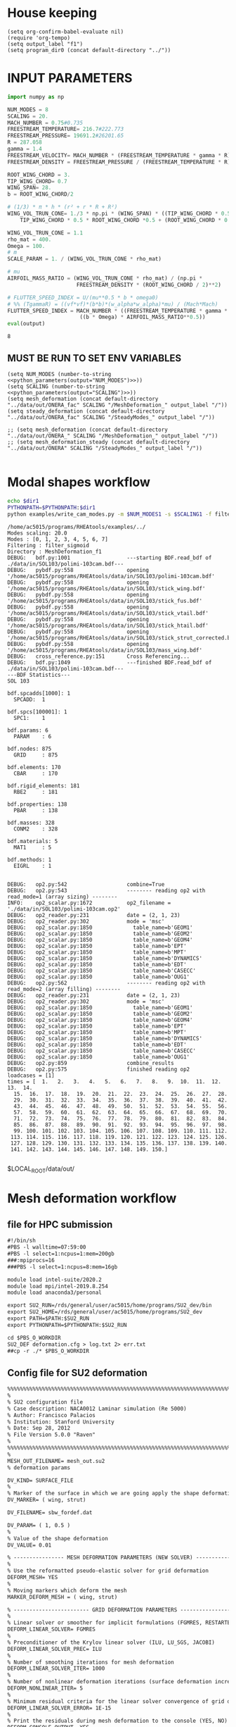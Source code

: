 * House keeping
#+begin_src elisp :results none
  (setq org-confirm-babel-evaluate nil)
  (require 'org-tempo)
  (setq output_label "f1") 
  (setq program_dir0 (concat default-directory "../"))
#+end_src

* INPUT PARAMETERS
#+NAME: python_parameters
#+begin_src python :session py1 :var output="NUM_MODES"
  import numpy as np

  NUM_MODES = 8
  SCALING = 20.
  MACH_NUMBER = 0.75#0.735
  FREESTREAM_TEMPERATURE= 216.7#222.773
  FREESTREAM_PRESSURE= 19691.2#26201.65
  R = 287.058
  gamma = 1.4  
  FREESTREAM_VELOCITY= MACH_NUMBER * (FREESTREAM_TEMPERATURE * gamma * R) ** 0.5
  FREESTREAM_DENSITY = FREESTREAM_PRESSURE / (FREESTREAM_TEMPERATURE * R)

  ROOT_WING_CHORD = 3.
  TIP_WING_CHORD= 0.7
  WING_SPAN= 28.
  b = ROOT_WING_CHORD/2

  # (1/3) * π * h * (r² + r * R + R²)
  WING_VOL_TRUN_CONE= 1./3 * np.pi * (WING_SPAN) * ((TIP_WING_CHORD * 0.5)**2 +
      TIP_WING_CHORD * 0.5 * ROOT_WING_CHORD *0.5 + (ROOT_WING_CHORD * 0.5)**2)

  WING_VOL_TRUN_CONE = 1.1
  rho_mat = 400.
  Omega = 100.
  # m
  SCALE_PARAM = 1. / (WING_VOL_TRUN_CONE * rho_mat)

  # mu
  AIRFOIL_MASS_RATIO = (WING_VOL_TRUN_CONE * rho_mat) / (np.pi *
                        FREESTREAM_DENSITY * (ROOT_WING_CHORD / 2)**2)

  # FLUTTER_SPEED_INDEX = U/(mu**0.5 * b * omega0)
  # %% (TgammaR) = ((vf*vf)*(b*b)*(w_alpha*w_alpha)*mu) / (Mach*Mach)
  FLUTTER_SPEED_INDEX = MACH_NUMBER * ((FREESTREAM_TEMPERATURE * gamma * R) ** 0.5 /
                         ((b * Omega) * AIRFOIL_MASS_RATIO**0.5))
  eval(output)
#+end_src

#+RESULTS: python_parameters
: 8

** MUST BE RUN TO SET ENV VARIABLES
#+begin_src elisp  :noweb yes
  (setq NUM_MODES (number-to-string <<python_parameters(output="NUM_MODES")>>))
  (setq SCALING (number-to-string <<python_parameters(output="SCALING")>>))
  (setq mesh_deformation (concat default-directory "../data/out/ONERA_fac" SCALING "/MeshDeformation_" output_label "/"))
  (setq steady_deformation (concat default-directory "../data/out/ONERA_fac" SCALING "/SteadyModes_" output_label "/"))

  ;; (setq mesh_deformation (concat default-directory "../data/out/ONERA_" SCALING "/MeshDeformation_" output_label "/"))
  ;; (setq mesh_deformation_steady (concat default-directory "../data/out/ONERA" SCALING "/SteadyModes_" output_label "/"))

#+end_src

#+RESULTS:
: 20.0


* Modal shapes workflow
#+NAME: ModalShapes
#+begin_src bash :dir (print program_dir0) :shebang #!/usr/bin/zsh :results output :var OUTPUT_DIR=(print mesh_deformation) dir1=(print program_dir0) NUM_MODES1=(print NUM_MODES) SCALING1=(print SCALING) :tangle (print (concat mesh_deformation "/generate_modes.sh")) :async
  echo $dir1
  PYTHONPATH=$PYTHONPATH:$dir1
  python examples/write_cam_modes.py -m $NUM_MODES1 -s $SCALING1 -f filter_sigmoid -d $OUTPUT_DIR
#+end_src

#+RESULTS: ModalShapes
#+begin_example
/home/ac5015/programs/RHEAtools/examples/../
Modes scaling: 20.0
Modes : [0, 1, 2, 3, 4, 5, 6, 7]
Filtering : filter_sigmoid
Directory : MeshDeformation_f1
DEBUG:   bdf.py:1001                  ---starting BDF.read_bdf of ./data/in/SOL103/polimi-103cam.bdf---
DEBUG:   pybdf.py:558                 opening '/home/ac5015/programs/RHEAtools/data/in/SOL103/polimi-103cam.bdf'
DEBUG:   pybdf.py:558                 opening '/home/ac5015/programs/RHEAtools/data/in/SOL103/stick_wing.bdf'
DEBUG:   pybdf.py:558                 opening '/home/ac5015/programs/RHEAtools/data/in/SOL103/stick_fus.bdf'
DEBUG:   pybdf.py:558                 opening '/home/ac5015/programs/RHEAtools/data/in/SOL103/stick_vtail.bdf'
DEBUG:   pybdf.py:558                 opening '/home/ac5015/programs/RHEAtools/data/in/SOL103/stick_htail.bdf'
DEBUG:   pybdf.py:558                 opening '/home/ac5015/programs/RHEAtools/data/in/SOL103/stick_strut_corrected.bdf'
DEBUG:   pybdf.py:558                 opening '/home/ac5015/programs/RHEAtools/data/in/SOL103/mass_wing.bdf'
DEBUG:   cross_reference.py:151       Cross Referencing...
DEBUG:   bdf.py:1049                  ---finished BDF.read_bdf of ./data/in/SOL103/polimi-103cam.bdf---
---BDF Statistics---
SOL 103

bdf.spcadds[1000]: 1
  SPCADD:  1

bdf.spcs[100001]: 1
  SPC1:    1

bdf.params: 6
  PARAM    : 6

bdf.nodes: 875
  GRID     : 875

bdf.elements: 170
  CBAR     : 170

bdf.rigid_elements: 181
  RBE2     : 181

bdf.properties: 138
  PBAR     : 138

bdf.masses: 328
  CONM2    : 328

bdf.materials: 5
  MAT1     : 5

bdf.methods: 1
  EIGRL    : 1


DEBUG:   op2.py:542                   combine=True
DEBUG:   op2.py:543                   -------- reading op2 with read_mode=1 (array sizing) --------
INFO:    op2_scalar.py:1672           op2_filename = './data/in/SOL103/polimi-103cam.op2'
DEBUG:   op2_reader.py:231            date = (2, 1, 23)
DEBUG:   op2_reader.py:302            mode = 'msc'
DEBUG:   op2_scalar.py:1850             table_name=b'GEOM1'
DEBUG:   op2_scalar.py:1850             table_name=b'GEOM2'
DEBUG:   op2_scalar.py:1850             table_name=b'GEOM4'
DEBUG:   op2_scalar.py:1850             table_name=b'EPT'
DEBUG:   op2_scalar.py:1850             table_name=b'MPT'
DEBUG:   op2_scalar.py:1850             table_name=b'DYNAMICS'
DEBUG:   op2_scalar.py:1850             table_name=b'EDT'
DEBUG:   op2_scalar.py:1850             table_name=b'CASECC'
DEBUG:   op2_scalar.py:1850             table_name=b'OUG1'
DEBUG:   op2.py:562                   -------- reading op2 with read_mode=2 (array filling) --------
DEBUG:   op2_reader.py:231            date = (2, 1, 23)
DEBUG:   op2_reader.py:302            mode = 'msc'
DEBUG:   op2_scalar.py:1850             table_name=b'GEOM1'
DEBUG:   op2_scalar.py:1850             table_name=b'GEOM2'
DEBUG:   op2_scalar.py:1850             table_name=b'GEOM4'
DEBUG:   op2_scalar.py:1850             table_name=b'EPT'
DEBUG:   op2_scalar.py:1850             table_name=b'MPT'
DEBUG:   op2_scalar.py:1850             table_name=b'DYNAMICS'
DEBUG:   op2_scalar.py:1850             table_name=b'EDT'
DEBUG:   op2_scalar.py:1850             table_name=b'CASECC'
DEBUG:   op2_scalar.py:1850             table_name=b'OUG1'
DEBUG:   op2.py:859                   combine_results
DEBUG:   op2.py:575                   finished reading op2
loadcases = [1]
times = [  1.   2.   3.   4.   5.   6.   7.   8.   9.  10.  11.  12.  13.  14.
  15.  16.  17.  18.  19.  20.  21.  22.  23.  24.  25.  26.  27.  28.
  29.  30.  31.  32.  33.  34.  35.  36.  37.  38.  39.  40.  41.  42.
  43.  44.  45.  46.  47.  48.  49.  50.  51.  52.  53.  54.  55.  56.
  57.  58.  59.  60.  61.  62.  63.  64.  65.  66.  67.  68.  69.  70.
  71.  72.  73.  74.  75.  76.  77.  78.  79.  80.  81.  82.  83.  84.
  85.  86.  87.  88.  89.  90.  91.  92.  93.  94.  95.  96.  97.  98.
  99. 100. 101. 102. 103. 104. 105. 106. 107. 108. 109. 110. 111. 112.
 113. 114. 115. 116. 117. 118. 119. 120. 121. 122. 123. 124. 125. 126.
 127. 128. 129. 130. 131. 132. 133. 134. 135. 136. 137. 138. 139. 140.
 141. 142. 143. 144. 145. 146. 147. 148. 149. 150.]

#+end_example

$LOCAL_ROOT/data/out/
* Mesh deformation workflow
** file for HPC submission
#+begin_src org :tangle (print (concat mesh_deformation "/run.pbs")) :mkdirp yes
  #!/bin/sh
  #PBS -l walltime=07:59:00
  #PBS -l select=1:ncpus=1:mem=200gb
  ###:mpiprocs=16
  ###PBS -l select=1:ncpus=8:mem=16gb

  module load intel-suite/2020.2
  module load mpi/intel-2019.8.254
  module load anaconda3/personal

  export SU2_RUN=/rds/general/user/ac5015/home/programs/SU2_dev/bin
  export SU2_HOME=/rds/general/user/ac5015/home/programs/SU2_dev
  export PATH=$PATH:$SU2_RUN
  export PYTHONPATH=$PYTHONPATH:$SU2_RUN

  cd $PBS_O_WORKDIR
  SU2_DEF deformation.cfg > log.txt 2> err.txt
  ##cp -r ./* $PBS_O_WORKDIR
#+end_src
** Config file for SU2 deformation
#+begin_src org :tangle (print (concat mesh_deformation "/deformation.cfg")) :mkdirp yes :noweb yes
  %%%%%%%%%%%%%%%%%%%%%%%%%%%%%%%%%%%%%%%%%%%%%%%%%%%%%%%%%%%%%%%%%%%%%%%%%%%%%%%%
  %                                                                              %
  % SU2 configuration file                                                       %
  % Case description: NACA0012 Laminar simulation (Re 5000)                      %
  % Author: Francisco Palacios                                                   %
  % Institution: Stanford University                                             %
  % Date: Sep 28, 2012                                                           %
  % File Version 5.0.0 "Raven"                                                %
  %                                                                              %
  %%%%%%%%%%%%%%%%%%%%%%%%%%%%%%%%%%%%%%%%%%%%%%%%%%%%%%%%%%%%%%%%%%%%%%%%%%%%%%%%
  %
  MESH_OUT_FILENAME= mesh_out.su2
  % deformation params

  DV_KIND= SURFACE_FILE
  %
  % Marker of the surface in which we are going apply the shape deformation
  DV_MARKER= ( wing, strut)

  DV_FILENAME= sbw_fordef.dat

  DV_PARAM= ( 1, 0.5 )
  %
  % Value of the shape deformation
  DV_VALUE= 0.01

  % ---------------- MESH DEFORMATION PARAMETERS (NEW SOLVER) -------------------%
  %
  % Use the reformatted pseudo-elastic solver for grid deformation
  DEFORM_MESH= YES
  %
  % Moving markers which deform the mesh
  MARKER_DEFORM_MESH = ( wing, strut)

  % ------------------------ GRID DEFORMATION PARAMETERS ------------------------%
  %
  % Linear solver or smoother for implicit formulations (FGMRES, RESTARTED_FGMRES, BCGSTAB)
  DEFORM_LINEAR_SOLVER= FGMRES
  %
  % Preconditioner of the Krylov linear solver (ILU, LU_SGS, JACOBI)
  DEFORM_LINEAR_SOLVER_PREC= ILU
  %
  % Number of smoothing iterations for mesh deformation
  DEFORM_LINEAR_SOLVER_ITER= 1000
  %
  % Number of nonlinear deformation iterations (surface deformation increments)
  DEFORM_NONLINEAR_ITER= 5
  %
  % Minimum residual criteria for the linear solver convergence of grid deformation
  DEFORM_LINEAR_SOLVER_ERROR= 1E-15
  %
  % Print the residuals during mesh deformation to the console (YES, NO)
  DEFORM_CONSOLE_OUTPUT= YES
  %
  % Deformation coefficient (linear elasticity limits from -1.0 to 0.5, a larger
  % value is also possible)
  DEFORM_COEFF = 1E6
  %
  % Type of element stiffness imposed for FEA mesh deformation (INVERSE_VOLUME,
  %                                           WALL_DISTANCE, CONSTANT_STIFFNESS)
  DEFORM_STIFFNESS_TYPE= WALL_DISTANCE
  %
  % Deform the grid only close to the surface. It is possible to specify how much
  % of the volumetric grid is going to be deformed in meters or inches (1E6 by default)
  DEFORM_LIMIT = 1E6
  %
  % Visualize the surface deformation (NO, YES)
  %%VISUALIZE_SURFACE_DEF= YES
  %
  % Visualize the volume deformation (NO, YES)
  %%VISUALIZE_VOLUME_DEF= YES
  %
  % ------------------------- INPUT/OUTPUT INFORMATION --------------------------%
  %
  % Mesh input file
  MESH_FILENAME= ../../../ONERA/M1/0901_inv.su2
  MESH_FORMAT= SU2
  TABULAR_FORMAT= CSV
  SCREEN_OUTPUT= (INNER_ITER, WALL_TIME, CAUCHY_DRAG, RMS_DENSITY, AERO_COEFF)
  HISTORY_OUTPUT= (ITER, FLOW_COEFF, CAUCHY, RMS_RES, AERO_COEFF)
  VOLUME_OUTPUT= (COORDINATES, SOLUTION, PRIMITIVE)
  OUTPUT_FILES= (PARAVIEW, SURFACE_PARAVIEW, SURFACE_CSV)
  %
  %
  SOLUTION_FILENAME= restart_flow_00001.csv
  RESTART_FILENAME= restart_flow.csv
  CONV_FILENAME= history.csv
  VOLUME_FILENAME= cube_volume
  SURFACE_FILENAME= cube_surface
  %
  %
  %%%%%%%%%%%%%%%%% SOLVER STUFF NOT NEEDED BELOW %%%%%%%%%%%%%%%%%%%%%%%%%%%%%%%%%
  <<steady_modes_freestream>>
  <<steady_modes_reference>>
  <<steady_modes_bc>>
  <<steady_modes_numerics>>
#+end_src
** Copy deformed modal shapes files to HPC and run deformation
#+begin_src shell :tangle (print (concat mesh_deformation "/hpc.sh")) :mkdirp yes :shebang   #!/usr/bin/zsh :var DIR1=(print program_dir0) DIR2=(print (concat "ONERA_fac" SCALING)) :var NUM_MODES1=(print NUM_MODES)

  for i in {0..$NUM_MODES1..1}
    do
        echo "Copying Interpolated Mode $i"
        sshpass -f $DIR1/examples/pas ssh ac5015@login.hpc.imperial.ac.uk << EOF
        cd $HOME/runs
        mkdir -p "$DIR2/MeshDeformation/M$i"
    exit
  EOF
        sshpass -f $DIR1/examples/pas scp $DIR1/$LOCAL_ROOT/data/out/ONERA/MeshDeformation/SU2_mesh/M$i/sbw_fordef.dat ac5015@login.hpc.imperial.ac.uk:$HOME/$REMOTE_ROOT/$MeshDeformation/M$i/sbw_fordef.dat

        echo "Submitting Mode $i"
        sshpass -f $DIR1/examples/pas scp $DIR1/data/out/ONERA/MeshDeformation/run.pbs ac5015@login.hpc.imperial.ac.uk:$HOME/runs/$DIR2/MeshDeformation/M$i/run.pbs
        sshpass -f $DIR1/examples/pas scp $DIR1/data/out/ONERA/MeshDeformation/deformation.cfg ac5015@login.hpc.imperial.ac.uk:$HOME/runs/$DIR2/MeshDeformation/M$i/deformation.cfg

        sshpass -f $DIR1/examples/pas ssh ac5015@login.hpc.imperial.ac.uk << EOF
        cd $HOME/runs/$DIR2/MeshDeformation/M$i/
        qsub run.pbs
    exit
  EOF

  done

#+end_src
** Retrieve paraview surface
#+begin_src shell :tangle (print (concat mesh_deformation "/retrieve_deformedmesh.sh")) :mkdirp yes :shebang   #!/usr/bin/zsh :var DIR1=(print program_dir0) DIR2=(print (concat "ONERA_fac" SCALING)) NUM_MODES1=(print NUM_MODES)
  for i in {0..$NUM_MODES1..1}
    do

        echo "Copying surface_deformed.vtu from Mode $i"
        sshpass -f $DIR1/examples/pas scp ac5015@login.hpc.imperial.ac.uk:$HOME/runs/$DIR2/MeshDeformation/M$i/surface_deformed.vtu $DIR1/data/out/ONERA/MeshDeformation/SU2_mesh/M$i/surface_deformed.vtu 

  done
#+end_src

* Steady computation of modal shapes workflow
** file for HPC submission
#+begin_src org :tangle (print (concat mesh_deformation_steady "/run.pbs")) :mkdirp yes
  #!/bin/sh
  #PBS -l walltime=22:59:00
  #PBS -l select=1:ncpus=1:mem=99gb
  ###:mpiprocs=16
  ###PBS -l select=1:ncpus=8:mem=16gb

  module load intel-suite/2020.2
  module load mpi/intel-2019.8.254
  module load anaconda3/personal

  export SU2_RUN=/rds/general/user/ac5015/home/programs/SU2_dev/bin
  export SU2_HOME=/rds/general/user/ac5015/home/programs/SU2_dev
  export PATH=$PATH:$SU2_RUN
  export PYTHONPATH=$PYTHONPATH:$SU2_RUN

  cd $PBS_O_WORKDIR
  SU2_CFD euler_onera.cfg > log.txt 2> err.txt
  ##cp -r ./* $PBS_O_WORKDIR
#+end_src
** Input SU2 config file for deformation
:PROPERTIES:
:header-args: :tangle (print (concat mesh_deformation_steady "/euler-onera0.cfg")) :mkdirp yes
:END:
*** Fluid solver
#+begin_src org 
  %%%%%%%%%%%%%%%%%%%%%%%%%%%%%%%%%%%%%%%%%%%%%%%%%%%%%%%%%%%%%%%%%%%%%%%%%%%%%%%%
  %                                                                              %
  % SU2 configuration file                                                       %
  % Case description: MRSBW VISCOUS SIMULATION RE 16.6M                          %
  % Author: Francisco Palacios                                                   %
  % Institution: Stanford University                                             %
  % Date: Sep 28, 2012                                                           %
  % File Version 5.0.0 "Raven"                                                %
  %                                                                              %
  %%%%%%%%%%%%%%%%%%%%%%%%%%%%%%%%%%%%%%%%%%%%%%%%%%%%%%%%%%%%%%%%%%%%%%%%%%%%%%%%
  % ------------- DIRECT, ADJOINT, AND LINEARIZED PROBLEM DEFINITION ------------%
  %
  % Physical governing equations (EULER, NAVIER_STOKES, NS_PLASMA)
  %                               
  SOLVER = EULER
  %REF_DIMENSIONALIZATION= DIMENSIONAL
  MATH_PROBLEM= DIRECT
  %
  RESTART_SOL= NO
  %WRT_BINARY_RESTART= NO
  READ_BINARY_RESTART= NO
#+end_src
*** Free-stream conditions
#+NAME: steady_modes_freestream
#+begin_src org :noweb yes
  % -------------------- COMPRESSIBLE FREE-STREAM DEFINITION --------------------%
  %
  AOA= 0.0
  FREESTREAM_TEMPERATURE= <<python_parameters(output="FREESTREAM_TEMPERATURE")>>
  FREESTREAM_PRESSURE= <<python_parameters(output="FREESTREAM_PRESSURE")>>
  MACH_NUMBER= <<python_parameters(output="MACH_NUMBER")>>
  SIDESLIP_ANGLE= 0.0  
#+end_src
*** Reference values
#+NAME: steady_modes_reference
#+begin_src org 
% ---------------------- REFERENCE VALUE DEFINITION ---------------------------%
%
%
%guesstimate for the ref_origin_moment_xyz
REF_ORIGIN_MOMENT_X = 28.76
REF_ORIGIN_MOMENT_Y = 10
REF_ORIGIN_MOMENT_Z = 2.77
REF_LENGTH= 3.04
REF_AREA= 80.0
%
#+end_src
*** Boundary conditions
#+NAME: steady_modes_bc
#+begin_src org 
% -------------------- BOUNDARY CONDITION DEFINITION --------------------------%
%
%
MARKER_FAR= ( farfield )
MARKER_SYM= ( symmetry )
MARKER_EULER= ( wing, strut, fuselage, wing_fairing, strut_fairing )
MARKER_PLOTTING= ( wing, strut, fuselage, wing_fairing, strut_fairing )
MARKER_MONITORING= ( wing, strut, fuselage, wing_fairing, strut_fairing )
%
#+end_src
*** Numerics and convergence
#+NAME: steady_modes_numerics
#+begin_src org 
% ------------- COMMON PARAMETERS DEFINING THE NUMERICAL METHOD ---------------%
%
%
NUM_METHOD_GRAD= WEIGHTED_LEAST_SQUARES
CFL_NUMBER= 10
CFL_ADAPT= NO
CFL_ADAPT_PARAM= ( 1.5, 0.5, 1.0, 100.0 )
RK_ALPHA_COEFF= ( 0.66667, 0.66667, 1.000000 )
ITER= 10000
LINEAR_SOLVER= FGMRES
LINEAR_SOLVER_ERROR= 1E-4
LINEAR_SOLVER_PREC= ILU
LINEAR_SOLVER_ITER= 10
%
%
% -------------------------- MULTIGRID PARAMETERS -----------------------------%
%
%
% Multi-Grid Levels (0 = no multi-grid)
MGLEVEL= 0
MGCYCLE= V_CYCLE
MG_PRE_SMOOTH= ( 1, 2, 2, 2 )
MG_POST_SMOOTH= ( 0, 0, 0, 0 )
MG_CORRECTION_SMOOTH= ( 0, 0, 0, 0 )
MG_DAMP_RESTRICTION= 0.85
MG_DAMP_PROLONGATION= 0.85
%
%
% -------------------- FLOW NUMERICAL METHOD DEFINITION -----------------------%
%
%
CONV_NUM_METHOD_FLOW= ROE
MUSCL_FLOW= YES
SLOPE_LIMITER_FLOW= VENKATAKRISHNAN_WANG
VENKAT_LIMITER_COEFF= 0.01
JST_SENSOR_COEFF= ( 0.55, 0.02 ) 
TIME_DISCRE_FLOW= EULER_IMPLICIT
%
%
% --------------------------- CONVERGENCE PARAMETERS --------------------------%
%
%
%CONV_CRITERIA= RESIDUAL
CONV_RESIDUAL_MINVAL= -10
CONV_STARTITER= 10
CONV_CAUCHY_ELEMS= 300
CONV_CAUCHY_EPS= 8E-6
CONV_FIELD= (DRAG, LIFT)
#+end_src
*** Input/output
#+begin_src org
  % ------------------------- INPUT/OUTPUT INFORMATION --------------------------%
  %
  %
  OUTPUT_WRT_FREQ=1000
  %WRT_CON_FREQ= 1
  SCREEN_WRT_FREQ_INNER= 1 
  % Mesh input file
  MESH_FILENAME= ../../MeshDeformation/M+__+/mesh_out.su2
  MESH_FORMAT= SU2
  TABULAR_FORMAT= CSV
  SCREEN_OUTPUT= (INNER_ITER, WALL_TIME, CAUCHY_DRAG, RMS_DENSITY, AERO_COEFF)
  HISTORY_OUTPUT= (ITER, FLOW_COEFF, CAUCHY, RMS_RES, AERO_COEFF)
  VOLUME_OUTPUT= (COORDINATES, SOLUTION, PRIMITIVE, MESH_QUALITY)
  OUTPUT_FILES= ( RESTART_ASCII, SURFACE_CSV, PARAVIEW, SURFACE_PARAVIEW)
  %
  %
  SOLUTION_FILENAME= restart_flow_onera_inv_0901.csv
  RESTART_FILENAME= restart_flow_onera_inv_0901.csv
  CONV_FILENAME= history_onera_inv_0901.csv
  VOLUME_FILENAME= soln_volume_onera_inv_0901.csv
  SURFACE_FILENAME= soln_surface_onera_inv_0901.csv 
  %
  WRT_FORCES_BREAKDOWN= YES

#+end_src

** Copy files to HPC and run steady
#+begin_src shell :tangle (print (concat mesh_deformation_steady "/hpc.sh")) :mkdirp yes :shebang   #!/usr/bin/zsh :var DIR1=(print program_dir0) DIR2=(print (concat "ONERA_fac" SCALING)) NUM_MODES1=(print NUM_MODES)
  echo "Running Steady on reference config"
  mkdir -p $DIR1/data/out/ONERA/SteadyModes/G0
  sed "s|MESH_FILENAME=.*|MESH_FILENAME= ../../../ONERA/M1/0901_inv.su2|" $DIR1/data/out/ONERA/SteadyModes/euler-onera0.cfg > $DIR1/data/out/ONERA/SteadyModes/G0/euler_onera.cfg
  sshpass -f $DIR1/examples/pas ssh ac5015@login.hpc.imperial.ac.uk "mkdir -p $HOME/runs/$DIR2/SteadyModes/G0"
  sshpass -f $DIR1/examples/pas scp $DIR1/data/out/ONERA/SteadyModes/G0/euler_onera.cfg ac5015@login.hpc.imperial.ac.uk:$HOME/runs/$DIR2/SteadyModes/G0/euler_onera.cfg
  sshpass -f $DIR1/examples/pas scp $DIR1/data/out/ONERA/SteadyModes/run.pbs ac5015@login.hpc.imperial.ac.uk:$HOME/runs/$DIR2/SteadyModes/G0/run.pbs
  sshpass -f $DIR1/examples/pas ssh ac5015@login.hpc.imperial.ac.uk << EOF
  cd $HOME/runs/$DIR2/SteadyModes/G0/
  qsub run.pbs
  exit
  EOF

  for i in {0..$NUM_MODES1..1}
    do
        echo "Creating and copying config file for Mode $i"
        mkdir -p $DIR1/data/out/ONERA/SteadyModes/M$i
        sed "s/+__+/$i/" $DIR1/data/out/ONERA/SteadyModes/euler-onera0.cfg > $DIR1/data/out/ONERA/SteadyModes/M$i/euler_onera.cfg
        sshpass -f $DIR1/examples/pas ssh ac5015@login.hpc.imperial.ac.uk << EOF
        cd $HOME/runs
        mkdir -p "$DIR2/SteadyModes/M$i"
        exit
  EOF
        echo "Copying .cfg"
        sshpass -f $DIR1/examples/pas scp $DIR1/data/out/ONERA/SteadyModes/M$i/euler_onera.cfg ac5015@login.hpc.imperial.ac.uk:$HOME/runs/$DIR2/SteadyModes/M$i/euler_onera.cfg

        echo "Copying run.pbs"
        sshpass -f $DIR1/examples/pas scp $DIR1/data/out/ONERA/SteadyModes/run.pbs ac5015@login.hpc.imperial.ac.uk:$HOME/runs/$DIR2/SteadyModes/M$i/run.pbs
        sshpass -f $DIR1/examples/pas ssh ac5015@login.hpc.imperial.ac.uk << EOF
        cd $HOME/runs/$DIR2/SteadyModes/M$i/
        qsub run.pbs
    exit
  EOF

  done

#+end_src
* HB workflow
** Input SU2 config file
:PROPERTIES:
:header-args: :tangle ./SU2runs/HBOnera/su2.cfg :mkdirp yes
:END:

*** Fluid solver
#+begin_src org
  %%%%%%%%%%%%%%%%%%%%%%%%%%%%%%%%%%%%%%%%%%%%%%%%%%%%%%%%%%%%%%%%%%%%%%%%%%%%%%%%
  %                                                                              %
  % SU2 configuration file                                                       %
  % Case description: NACA0012 Laminar simulation (Re 5000)                      %
  % Author: Francisco Palacios                                                   %
  % Institution: Stanford University                                             %
  % Date: Sep 28, 2012                                                           %
  % File Version 5.0.0 "Raven"                                                %
  %                                                                              %
  %%%%%%%%%%%%%%%%%%%%%%%%%%%%%%%%%%%%%%%%%%%%%%%%%%%%%%%%%%%%%%%%%%%%%%%%%%%%%%%%
  % ------------- DIRECT, ADJOINT, AND LINEARIZED PROBLEM DEFINITION ------------%
  %
  % Physical governing equations (EULER, NAVIER_STOKES, NS_PLASMA)
  %                               
  SOLVER = EULER
  %REF_DIMENSIONALIZATION= DIMENSIONAL ?? comment or uncomment
  MATH_PROBLEM= DIRECT
  %
  RESTART_SOL= NO
  READ_BINARY_RESTART= NO
#+end_src
*** Free-stream conditions
#+begin_src org :noweb yes
  % -------------------- COMPRESSIBLE FREE-STREAM DEFINITION --------------------%
  %
  AOA= 0.0
  FREESTREAM_TEMPERATURE= <<python_parameters(output="FREESTREAM_TEMPERATURE")>>
  FREESTREAM_PRESSURE= <<python_parameters(output="FREESTREAM_PRESSURE")>>
  MACH_NUMBER= <<python_parameters(output="MACH_NUMBER")>>
  SIDESLIP_ANGLE= 0.0  
#+end_src
*** Harmonic balance solver
**** Unsteady settings
#+begin_src org
  % ------------------------- UNSTEADY SIMULATION -------------------------------%
  %%%%%%n
  % Unsteady simulation (NO, TIME_STEPPING, DUAL_TIME_STEPPING-1ST_ORDER, 
  %                      DUAL_TIME_STEPPING-2ND_ORDER, HARMONIC_BALANCE)
  TIME_MARCHING= HARMONIC_BALANCE
  %
  % Number of time instances (Zones)
  TIME_INSTANCES= 3
  % 
  % Period of Harmonic Balance simulation
  HB_PERIOD= 0.1257
  %
  HB_PRECONDITION= YES
  % List of frequencies to be resolved for harmonic balance method
  OMEGA_HB = (0,50.,-50)
  % 10 periods: 0.5888756403287397
  %
  % Number of internal iterations (dual time method)
  %%INNER_ITER= 110
  ITER= 10000
  %
  % Starting direct iteration for unsteady adjoint
  %%UNST_ADJOINT_ITER= 251
  % ----------------------- DYNAMIC MESH DEFINITION -----------------------------%
  SURFACE_MOVEMENT= (DEFORMING, DEFORMING)
  MODAL_IMPOSED= YES
  BOUNDARY_VELOCITY= NO
  HB_VELOCITY= YES
  MODAL_AEROELASTICITY= YES
  %%HB_AEROELASTICITY= YES
  %
  %
  % Motion mach number (non-dimensional). Used for initializing a viscous flow
  % with the Reynolds number and for computing force coeffs. with dynamic meshes.
  MACH_MOTION= 0.78
  %
  % Moving wall boundary marker(s) (NONE = no marker, ignored for RIGID_MOTION)
  MARKER_MOVING= (wing, strut)

#+end_src
**** Constant parameters and input modes
#+begin_src org
  % -------------- AEROELASTIC SIMULATION (Typical Section Model) ---------------%
  % Activated by GRID_MOVEMENT_KIND option
  %
  STRUCTURE_FILENAME= StructuralModel
  STRUCTURAL_POINTS= 423  %% to remove
  STRUCTURAL_DOFS= 3
  RBF_METHOD= 2
  %
  ROOT_WING_CHORD= <<python_parameters(output="ROOT_WING_CHORD")>>
  TIP_WING_CHORD= <<python_parameters(output="TIP_WING_CHORD")>>
  WING_SPAN=  <<python_parameters(output="WING_SPAN")>>
  WING_VOL_TRUN_CONE= <<python_parameters(output="WING_VOL_TRUN_CONE")>>
  SCALE_PARAM= <<python_parameters(output="SCALE_PARAM")>>
  FLUTTER_SPEED_INDEX = <<python_parameters(output="FLUTTER_SPEED_INDEX")>>
  AIRFOIL_MASS_RATIO = <<python_parameters(output="AIRFOIL_MASS_RATIO")>>
  %
  % Solve the aeroelastic equations every given number of internal iterations
  AEROELASTIC_MODES= 4
  %
  OMEGA_AERO= (6.0947   21.0989   25.0699   82.9318)
  %
  OMEGA_MODE= (50.0 50. 50. 50.)
  AMPL_MODE = (0.01 0.01 0.01 0.01)

#+end_src

*** Reference values
#+begin_src org
  % ---------------------- REFERENCE VALUE DEFINITION ---------------------------%
  %
  %
  %guesstimate for the ref_origin_moment_xyz
  REF_ORIGIN_MOMENT_X = 28.76
  REF_ORIGIN_MOMENT_Y = 10
  REF_ORIGIN_MOMENT_Z = 2.77
  REF_LENGTH= 3.04
  REF_AREA= 80.0

#+end_src
*** Boundary conditions
#+begin_src org
  % -------------------- BOUNDARY CONDITION DEFINITION --------------------------%
  %
  %
  MARKER_FAR= ( farfield )
  MARKER_SYM= ( symmetry )
  MARKER_EULER= ( wing, strut, fuselage, wing_fairing, strut_fairing )
  MARKER_PLOTTING= ( wing, strut, fuselage, wing_fairing, strut_fairing )
  MARKER_MONITORING= ( wing, strut, fuselage, wing_fairing, strut_fairing )
  %
#+end_src
*** Numerical scheme and convergence
#+begin_src org
  % ------------- COMMON PARAMETERS DEFINING THE NUMERICAL METHOD ---------------%
  %
  %
  NUM_METHOD_GRAD= WEIGHTED_LEAST_SQUARES
  CFL_NUMBER= 10
  CFL_ADAPT= NO
  CFL_ADAPT_PARAM= ( 1.5, 0.5, 1.0, 100.0 )
  RK_ALPHA_COEFF= ( 0.66667, 0.66667, 1.000000 )
  %%ITER= 10000
  LINEAR_SOLVER= FGMRES
  LINEAR_SOLVER_ERROR= 1E-4
  LINEAR_SOLVER_PREC= ILU
  LINEAR_SOLVER_ITER= 10
  % -------------------- FLOW NUMERICAL METHOD DEFINITION -----------------------%
  %
  %
  CONV_NUM_METHOD_FLOW= ROE
  MUSCL_FLOW= YES
  SLOPE_LIMITER_FLOW= VENKATAKRISHNAN_WANG
  VENKAT_LIMITER_COEFF= 0.01
  JST_SENSOR_COEFF= ( 0.55, 0.02 ) 
  TIME_DISCRE_FLOW= EULER_IMPLICIT
  %
  %
  % --------------------------- CONVERGENCE PARAMETERS --------------------------%
  %
  %
  %CONV_CRITERIA= RESIDUAL
  CONV_RESIDUAL_MINVAL= -10
  CONV_STARTITER= 10
  CONV_CAUCHY_ELEMS= 300
  CONV_CAUCHY_EPS= 8E-6
  CONV_FIELD= (DRAG, LIFT)
#+end_src
*** Grid deformation and multigrid parameters
#+begin_src org
  % -------------------------- MULTIGRID PARAMETERS -----------------------------%
  %
  %
  % Multi-Grid Levels (0 = no multi-grid)
  MGLEVEL= 0
  MGCYCLE= V_CYCLE
  MG_PRE_SMOOTH= ( 1, 2, 2, 2 )
  MG_POST_SMOOTH= ( 0, 0, 0, 0 )
  MG_CORRECTION_SMOOTH= ( 0, 0, 0, 0 )
  MG_DAMP_RESTRICTION= 0.85
  MG_DAMP_PROLONGATION= 0.85
  %
  %%%%%n
  % ------------------------ GRID DEFORMATION PARAMETERS ------------------------%
  %
  % Linear solver or smoother for implicit formulations (FGMRES, RESTARTED_FGMRES, BCGSTAB)
  DEFORM_LINEAR_SOLVER= FGMRES
  %
  % Preconditioner of the Krylov linear solver (ILU, LU_SGS, JACOBI)
  DEFORM_LINEAR_SOLVER_PREC= LU_SGS
  %
  % Number of smoothing iterations for mesh deformation
  DEFORM_LINEAR_SOLVER_ITER= 15
  %
  % Number of nonlinear deformation iterations (surface deformation increments)
  %
  % Print the residuals during mesh deformation to the console (YES, NO)
  DEFORM_CONSOLE_OUTPUT= YES
  %
  % Minimum residual criteria for the linear solver convergence of grid deformation
  DEFORM_LINEAR_SOLVER_ERROR= 1E-9
  %
  % Type of element stiffness imposed for FEA mesh deformation (INVERSE_VOLUME, 
  %                                          WALL_DISTANCE, CONSTANT_STIFFNESS)
  %DEFORM_STIFFNESS_TYPE= WALL_DISTANCE
  %
#+end_src
*** Input/output information
#+begin_src org
  % ------------------------- INPUT/OUTPUT INFORMATION --------------------------%
  %
  %
  OUTPUT_WRT_FREQ=500
  SCREEN_WRT_FREQ_INNER= 1  
  % Mesh input file
  MESH_FILENAME= 0901_inv.su2
  MESH_FORMAT= SU2
  TABULAR_FORMAT= CSV
  SCREEN_OUTPUT= (INNER_ITER, WALL_TIME, CAUCHY_DRAG, RMS_DENSITY, AERO_COEFF)
  HISTORY_OUTPUT= (ITER, FLOW_COEFF, CAUCHY, RMS_RES, AERO_COEFF)
  VOLUME_OUTPUT= (COORDINATES, SOLUTION, PRIMITIVE, MESH_QUALITY)
  OUTPUT_FILES= ( RESTART_ASCII, SURFACE_CSV, PARAVIEW, SURFACE_PARAVIEW)
  %
  %
  SOLUTION_FILENAME= restart_flow_onera_inv_0901.csv
  RESTART_FILENAME= restart_flow_onera_inv_0901.csv
  CONV_FILENAME= history_onera_inv_0901.csv
  VOLUME_FILENAME= soln_volume_onera_inv_0901.csv
  SURFACE_FILENAME= soln_surface_onera_inv_0901.csv 
  %
  WRT_FORCES_BREAKDOWN= YES

#+end_src


